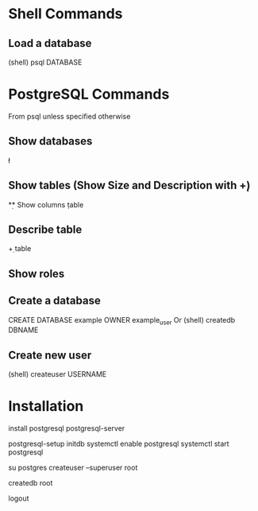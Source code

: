 * Shell Commands

** Load a database
	 (shell)
	 psql DATABASE


* PostgreSQL Commands
	From psql unless specified otherwise

** Show databases
	 \l

** Show tables (Show Size and Description with \d+)
	 \d

** Show columns
	 \d table

** Describe table
	 \d+ table

** Show roles
	 \du

** Create a database
	 CREATE DATABASE example OWNER example_user
	 Or (shell)
	 createdb DBNAME

** Create new user
	 (shell)
	 createuser USERNAME


* Installation
	install postgresql postgresql-server
	# Postgres will not start unless the database has been initialized
	postgresql-setup initdb
	systemctl enable postgresql
	systemctl start postgresql
	# Give root postgres admin privileges
	su postgres
	createuser --superuser root
	# Root cannot log in without a database belonging to it
	createdb root
	# Back to root
	logout